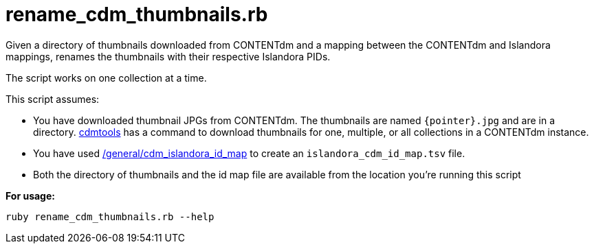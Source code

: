 = rename_cdm_thumbnails.rb

Given a directory of thumbnails downloaded from CONTENTdm and a mapping between the CONTENTdm and Islandora mappings, renames the thumbnails with their respective Islandora PIDs. 

The script works on one collection at a time.

This script assumes:

* You have downloaded thumbnail JPGs from CONTENTdm. The thumbnails are named `{pointer}.jpg` and are in a directory. https://github.com/lyrasis/cdmtools/[cdmtools] has a command to download thumbnails for one, multiple, or all collections in a CONTENTdm instance.
* You have used https://github.com/lyrasis/islandora-data-tools/tree/master/general/cdm_islandora_id_map[/general/cdm_islandora_id_map] to create an `islandora_cdm_id_map.tsv` file.
* Both the directory of thumbnails and the id map file are available from the location you're running this script

*For usage:*

`ruby rename_cdm_thumbnails.rb --help`

